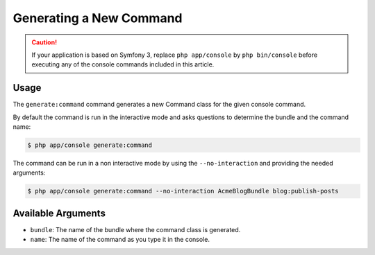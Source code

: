 Generating a New Command
========================

.. caution::

    If your application is based on Symfony 3, replace ``php app/console`` by
    ``php bin/console`` before executing any of the console commands included
    in this article.

Usage
-----

The ``generate:command`` command generates a new Command class for the given
console command.

By default the command is run in the interactive mode and asks questions to
determine the bundle and the command name:

.. code-block:: bash

    $ php app/console generate:command

The command can be run in a non interactive mode by using the
``--no-interaction`` and providing the needed arguments:

.. code-block:: bash

    $ php app/console generate:command --no-interaction AcmeBlogBundle blog:publish-posts

Available Arguments
-------------------

* ``bundle``: The name of the bundle where the command class is generated.
* ``name``: The name of the command as you type it in the console.
